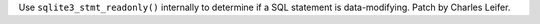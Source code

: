 Use ``sqlite3_stmt_readonly()`` internally to determine if a SQL statement is
data-modifying. Patch by Charles Leifer.
